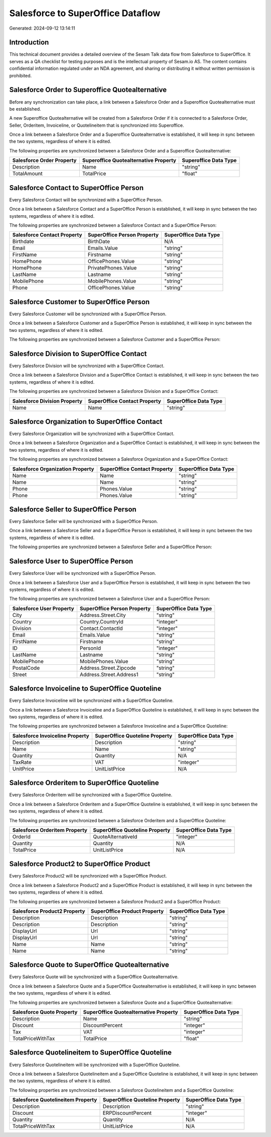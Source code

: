 ==================================
Salesforce to SuperOffice Dataflow
==================================

Generated: 2024-09-12 13:14:11

Introduction
------------

This technical document provides a detailed overview of the Sesam Talk data flow from Salesforce to SuperOffice. It serves as a QA checklist for testing purposes and is the intellectual property of Sesam.io AS. The content contains confidential information regulated under an NDA agreement, and sharing or distributing it without written permission is prohibited.

Salesforce Order to Superoffice Quotealternative
------------------------------------------------
Before any synchronization can take place, a link between a Salesforce Order and a Superoffice Quotealternative must be established.

A new Superoffice Quotealternative will be created from a Salesforce Order if it is connected to a Salesforce Order, Seller, Orderitem, Invoiceline, or Quotelineitem that is synchronized into Superoffice.

Once a link between a Salesforce Order and a Superoffice Quotealternative is established, it will keep in sync between the two systems, regardless of where it is edited.

The following properties are synchronized between a Salesforce Order and a Superoffice Quotealternative:

.. list-table::
   :header-rows: 1

   * - Salesforce Order Property
     - Superoffice Quotealternative Property
     - Superoffice Data Type
   * - Description
     - Name
     - "string"
   * - TotalAmount
     - TotalPrice
     - "float"


Salesforce Contact to SuperOffice Person
----------------------------------------
Every Salesforce Contact will be synchronized with a SuperOffice Person.

Once a link between a Salesforce Contact and a SuperOffice Person is established, it will keep in sync between the two systems, regardless of where it is edited.

The following properties are synchronized between a Salesforce Contact and a SuperOffice Person:

.. list-table::
   :header-rows: 1

   * - Salesforce Contact Property
     - SuperOffice Person Property
     - SuperOffice Data Type
   * - Birthdate
     - BirthDate
     - N/A
   * - Email
     - Emails.Value
     - "string"
   * - FirstName
     - Firstname
     - "string"
   * - HomePhone
     - OfficePhones.Value
     - "string"
   * - HomePhone
     - PrivatePhones.Value
     - "string"
   * - LastName
     - Lastname
     - "string"
   * - MobilePhone
     - MobilePhones.Value
     - "string"
   * - Phone
     - OfficePhones.Value
     - "string"


Salesforce Customer to SuperOffice Person
-----------------------------------------
Every Salesforce Customer will be synchronized with a SuperOffice Person.

Once a link between a Salesforce Customer and a SuperOffice Person is established, it will keep in sync between the two systems, regardless of where it is edited.

The following properties are synchronized between a Salesforce Customer and a SuperOffice Person:

.. list-table::
   :header-rows: 1

   * - Salesforce Customer Property
     - SuperOffice Person Property
     - SuperOffice Data Type


Salesforce Division to SuperOffice Contact
------------------------------------------
Every Salesforce Division will be synchronized with a SuperOffice Contact.

Once a link between a Salesforce Division and a SuperOffice Contact is established, it will keep in sync between the two systems, regardless of where it is edited.

The following properties are synchronized between a Salesforce Division and a SuperOffice Contact:

.. list-table::
   :header-rows: 1

   * - Salesforce Division Property
     - SuperOffice Contact Property
     - SuperOffice Data Type
   * - Name
     - Name
     - "string"


Salesforce Organization to SuperOffice Contact
----------------------------------------------
Every Salesforce Organization will be synchronized with a SuperOffice Contact.

Once a link between a Salesforce Organization and a SuperOffice Contact is established, it will keep in sync between the two systems, regardless of where it is edited.

The following properties are synchronized between a Salesforce Organization and a SuperOffice Contact:

.. list-table::
   :header-rows: 1

   * - Salesforce Organization Property
     - SuperOffice Contact Property
     - SuperOffice Data Type
   * - Name
     - Name
     - "string"
   * - Name	
     - Name
     - "string"
   * - Phone
     - Phones.Value
     - "string"
   * - Phone	
     - Phones.Value
     - "string"


Salesforce Seller to SuperOffice Person
---------------------------------------
Every Salesforce Seller will be synchronized with a SuperOffice Person.

Once a link between a Salesforce Seller and a SuperOffice Person is established, it will keep in sync between the two systems, regardless of where it is edited.

The following properties are synchronized between a Salesforce Seller and a SuperOffice Person:

.. list-table::
   :header-rows: 1

   * - Salesforce Seller Property
     - SuperOffice Person Property
     - SuperOffice Data Type


Salesforce User to SuperOffice Person
-------------------------------------
Every Salesforce User will be synchronized with a SuperOffice Person.

Once a link between a Salesforce User and a SuperOffice Person is established, it will keep in sync between the two systems, regardless of where it is edited.

The following properties are synchronized between a Salesforce User and a SuperOffice Person:

.. list-table::
   :header-rows: 1

   * - Salesforce User Property
     - SuperOffice Person Property
     - SuperOffice Data Type
   * - City
     - Address.Street.City
     - "string"
   * - Country
     - Country.CountryId
     - "integer"
   * - Division
     - Contact.ContactId
     - "integer"
   * - Email
     - Emails.Value
     - "string"
   * - FirstName
     - Firstname
     - "string"
   * - ID
     - PersonId
     - "integer"
   * - LastName
     - Lastname
     - "string"
   * - MobilePhone
     - MobilePhones.Value
     - "string"
   * - PostalCode
     - Address.Street.Zipcode
     - "string"
   * - Street
     - Address.Street.Address1
     - "string"


Salesforce Invoiceline to SuperOffice Quoteline
-----------------------------------------------
Every Salesforce Invoiceline will be synchronized with a SuperOffice Quoteline.

Once a link between a Salesforce Invoiceline and a SuperOffice Quoteline is established, it will keep in sync between the two systems, regardless of where it is edited.

The following properties are synchronized between a Salesforce Invoiceline and a SuperOffice Quoteline:

.. list-table::
   :header-rows: 1

   * - Salesforce Invoiceline Property
     - SuperOffice Quoteline Property
     - SuperOffice Data Type
   * - Description
     - Description
     - "string"
   * - Name
     - Name
     - "string"
   * - Quantity
     - Quantity
     - N/A
   * - TaxRate
     - VAT
     - "integer"
   * - UnitPrice
     - UnitListPrice
     - N/A


Salesforce Orderitem to SuperOffice Quoteline
---------------------------------------------
Every Salesforce Orderitem will be synchronized with a SuperOffice Quoteline.

Once a link between a Salesforce Orderitem and a SuperOffice Quoteline is established, it will keep in sync between the two systems, regardless of where it is edited.

The following properties are synchronized between a Salesforce Orderitem and a SuperOffice Quoteline:

.. list-table::
   :header-rows: 1

   * - Salesforce Orderitem Property
     - SuperOffice Quoteline Property
     - SuperOffice Data Type
   * - OrderId
     - QuoteAlternativeId
     - "integer"
   * - Quantity
     - Quantity
     - N/A
   * - TotalPrice
     - UnitListPrice
     - N/A


Salesforce Product2 to SuperOffice Product
------------------------------------------
Every Salesforce Product2 will be synchronized with a SuperOffice Product.

Once a link between a Salesforce Product2 and a SuperOffice Product is established, it will keep in sync between the two systems, regardless of where it is edited.

The following properties are synchronized between a Salesforce Product2 and a SuperOffice Product:

.. list-table::
   :header-rows: 1

   * - Salesforce Product2 Property
     - SuperOffice Product Property
     - SuperOffice Data Type
   * - Description
     - Description
     - "string"
   * - Description	
     - Description
     - "string"
   * - DisplayUrl
     - Url
     - "string"
   * - DisplayUrl	
     - Url
     - "string"
   * - Name
     - Name
     - "string"
   * - Name	
     - Name
     - "string"


Salesforce Quote to SuperOffice Quotealternative
------------------------------------------------
Every Salesforce Quote will be synchronized with a SuperOffice Quotealternative.

Once a link between a Salesforce Quote and a SuperOffice Quotealternative is established, it will keep in sync between the two systems, regardless of where it is edited.

The following properties are synchronized between a Salesforce Quote and a SuperOffice Quotealternative:

.. list-table::
   :header-rows: 1

   * - Salesforce Quote Property
     - SuperOffice Quotealternative Property
     - SuperOffice Data Type
   * - Description
     - Name
     - "string"
   * - Discount
     - DiscountPercent
     - "integer"
   * - Tax
     - VAT
     - "integer"
   * - TotalPriceWithTax
     - TotalPrice
     - "float"


Salesforce Quotelineitem to SuperOffice Quoteline
-------------------------------------------------
Every Salesforce Quotelineitem will be synchronized with a SuperOffice Quoteline.

Once a link between a Salesforce Quotelineitem and a SuperOffice Quoteline is established, it will keep in sync between the two systems, regardless of where it is edited.

The following properties are synchronized between a Salesforce Quotelineitem and a SuperOffice Quoteline:

.. list-table::
   :header-rows: 1

   * - Salesforce Quotelineitem Property
     - SuperOffice Quoteline Property
     - SuperOffice Data Type
   * - Description
     - Description
     - "string"
   * - Discount
     - ERPDiscountPercent
     - "integer"
   * - Quantity
     - Quantity
     - N/A
   * - TotalPriceWithTax
     - UnitListPrice
     - N/A

